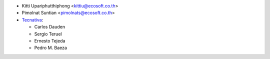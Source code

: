 * Kitti Upariphutthiphong <kittiu@ecosoft.co.th>
* Pimolnat Suntian <pimolnats@ecosoft.co.th>
* `Tecnativa <https://www.tecnativa.com>`_:

  * Carlos Dauden
  * Sergio Teruel
  * Ernesto Tejeda
  * Pedro M. Baeza
